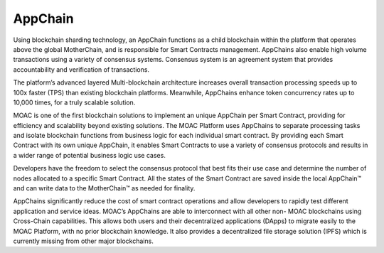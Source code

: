 AppChain
^^^^^^^^^^

Using blockchain sharding technology, an AppChain functions as a child blockchain within the platform that operates above the global MotherChain, and is responsible for Smart Contracts management. AppChains also enable high volume transactions using a variety of consensus systems. Consensus system is an agreement system that provides accountability and verification of transactions.

The platform’s advanced layered Multi-blockchain architecture increases overall transaction processing speeds up to 100x faster (TPS) than existing blockchain platforms. Meanwhile, AppChains enhance token concurrency rates up to 10,000 times, for a truly scalable solution.

MOAC is one of the first blockchain solutions to implement an unique AppChain per Smart Contract, providing for efficiency and scalability beyond existing solutions. The MOAC Platform uses AppChains to separate processing tasks and isolate blockchain functions from business logic for each individual smart contract. By providing each Smart Contract with its own unique AppChain, it enables Smart Contracts to use a variety of consensus protocols and results in a wider range of potential business logic use cases.

Developers have the freedom to select the consensus protocol that best fits their use case and determine the number of nodes allocated to a specific Smart Contract. All the states of the Smart Contract are saved inside the local AppChain™ and can write data to the MotherChain™ as needed for finality.

AppChains significantly reduce the cost of smart contract operations and allow developers to rapidly test different application and service ideas. MOAC’s AppChains are able to interconnect with all other non- MOAC blockchains using Cross-Chain capabilities. This allows both users and their decentralized applications (DApps) to migrate easily to the MOAC Platform, with no prior blockchain knowledge. It also provides a decentralized file storage solution (IPFS) which is currently missing from other major blockchains.



